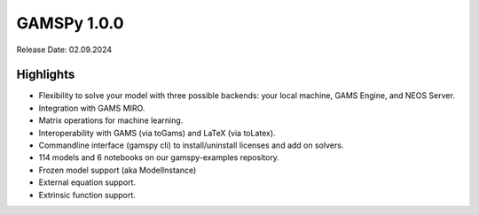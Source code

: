 GAMSPy 1.0.0
------------

Release Date: 02.09.2024

Highlights
==========

- Flexibility to solve your model with three possible backends: your local machine, GAMS Engine, and NEOS Server.
- Integration with GAMS MIRO.
- Matrix operations for machine learning.
- Interoperability with GAMS (via toGams) and LaTeX (via toLatex).
- Commandline interface (gamspy cli) to install/uninstall licenses and add on solvers.
- 114 models and 6 notebooks on our gamspy-examples repository.
- Frozen model support (aka ModelInstance)
- External equation support.
- Extrinsic function support.